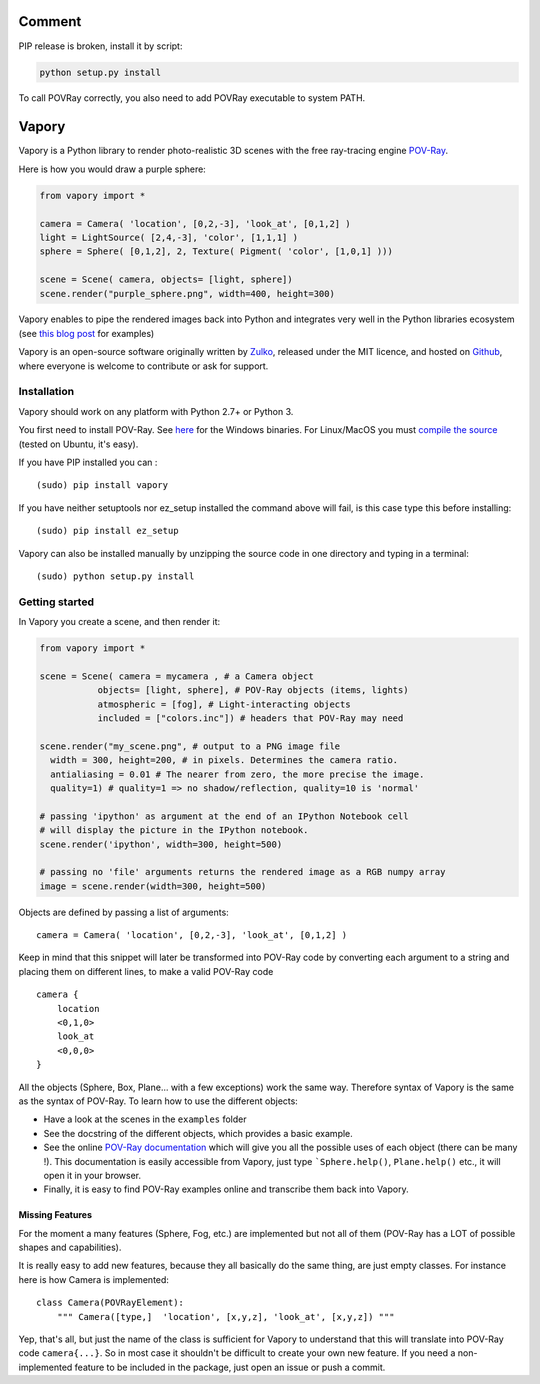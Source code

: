 .. image:: http://i.imgur.com/XN7e2IP.gif
   :alt: [logo]
   :align: center

Comment
========

PIP release is broken, install it by script:

.. code:: bash

   python setup.py install
   
   
To call POVRay correctly, you also need to add POVRay executable to system PATH.

Vapory
========

Vapory is a Python library to render photo-realistic 3D scenes with the free ray-tracing engine `POV-Ray <http://en.wikipedia.org/wiki/POV-Ray>`_.

Here is how you would draw a purple sphere:

.. code:: python

    from vapory import *

    camera = Camera( 'location', [0,2,-3], 'look_at', [0,1,2] )
    light = LightSource( [2,4,-3], 'color', [1,1,1] )
    sphere = Sphere( [0,1,2], 2, Texture( Pigment( 'color', [1,0,1] )))

    scene = Scene( camera, objects= [light, sphere])
    scene.render("purple_sphere.png", width=400, height=300)


Vapory enables to pipe the rendered images back into Python and integrates very well in the Python libraries ecosystem (see `this blog post <http://zulko.github.io/blog/2014/11/13/things-you-can-do-with-python-and-pov-ray/>`_ for examples)

Vapory is an open-source software originally written by Zulko_, released under the MIT licence, and hosted on Github_, where everyone is welcome to contribute or ask for support.


Installation
--------------

Vapory should work on any platform with Python 2.7+ or Python 3.

You first need to install POV-Ray. See `here <http://www.povray.org/download/>`_ for the Windows binaries. For Linux/MacOS you must `compile the source <https://github.com/POV-Ray/povray/>`_ (tested on Ubuntu, it's easy).

If you have PIP installed you can : ::

    (sudo) pip install vapory

If you have neither setuptools nor ez_setup installed the command above will fail, is this case type this before installing: ::

    (sudo) pip install ez_setup


Vapory can also be installed manually by unzipping the source code in one directory and typing in a terminal: ::

    (sudo) python setup.py install

Getting started
----------------

In Vapory you create a scene, and then render it:

.. code:: python

    from vapory import *

    scene = Scene( camera = mycamera , # a Camera object
               objects= [light, sphere], # POV-Ray objects (items, lights)
               atmospheric = [fog], # Light-interacting objects
               included = ["colors.inc"]) # headers that POV-Ray may need

    scene.render("my_scene.png", # output to a PNG image file
      width = 300, height=200, # in pixels. Determines the camera ratio.
      antialiasing = 0.01 # The nearer from zero, the more precise the image.
      quality=1) # quality=1 => no shadow/reflection, quality=10 is 'normal'

    # passing 'ipython' as argument at the end of an IPython Notebook cell
    # will display the picture in the IPython notebook.
    scene.render('ipython', width=300, height=500)

    # passing no 'file' arguments returns the rendered image as a RGB numpy array
    image = scene.render(width=300, height=500)


Objects are defined by passing a list of arguments: ::

    camera = Camera( 'location', [0,2,-3], 'look_at', [0,1,2] )

Keep in mind that this snippet will later be transformed into POV-Ray code by converting each argument to a string and placing them on different lines, to make a valid POV-Ray code ::

    camera {
        location
        <0,1,0>
        look_at
        <0,0,0>
    }

All the objects (Sphere, Box, Plane... with a few exceptions) work the same way. Therefore syntax of Vapory is the same as the syntax of POV-Ray. To learn how to use the different objects:

- Have a look at the scenes in the ``examples`` folder
- See the docstring of the different objects, which provides a basic example.
- See the online `POV-Ray documentation <http://www.povray.org/documentation/3.7.0/t2_0.html/>`_ which will give you all the possible uses of each object (there can be many !). This documentation is easily accessible from Vapory, just type ```Sphere.help()``, ``Plane.help()`` etc., it will open it in your browser.
- Finally, it is easy to find POV-Ray examples online and transcribe them back into Vapory.


Missing Features
""""""""""""""""""

For the moment a many features (Sphere, Fog, etc.) are implemented but not all of them (POV-Ray has a LOT of possible shapes and capabilities).

It is really easy to add new features, because they all basically do the same thing, are just empty classes. For instance here is how Camera is implemented: ::

    class Camera(POVRayElement):
        """ Camera([type,]  'location', [x,y,z], 'look_at', [x,y,z]) """

Yep, that's all, but just the name of the class is sufficient for Vapory to understand that this will translate into POV-Ray code ``camera{...}``. So in most case it shouldn't be difficult to create your own new feature. If you need a non-implemented feature to be included in the package, just open an issue or push a commit.

.. _Zulko : https://github.com/Zulko
.. _Github: https://github.com/Zulko/vapory
